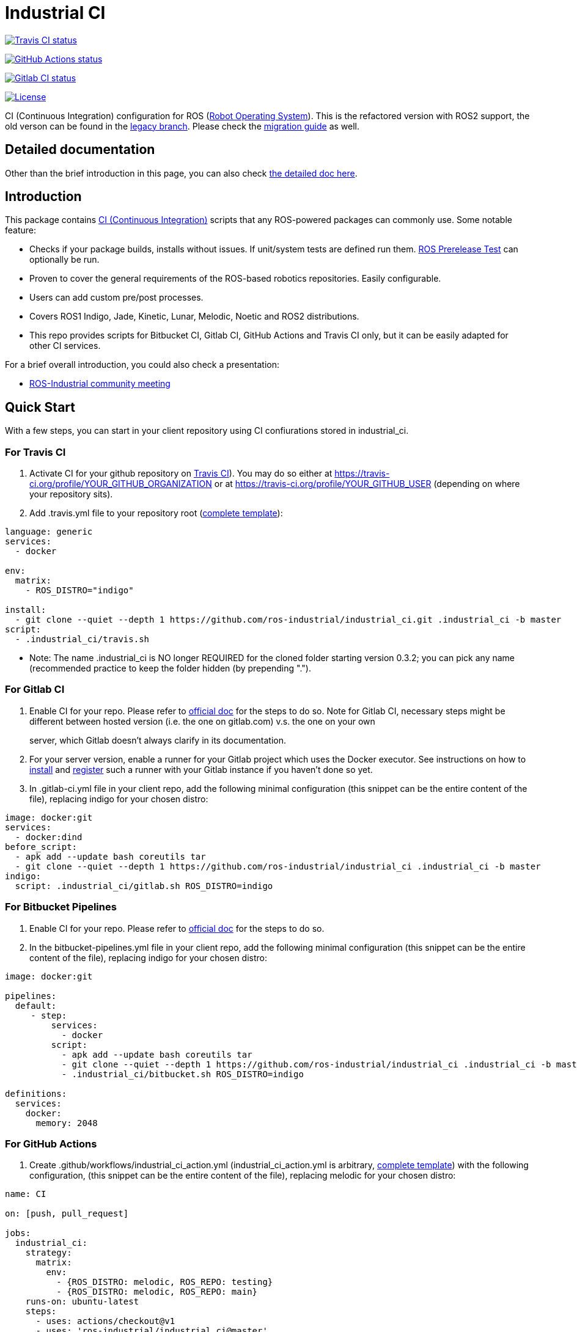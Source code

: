 Industrial CI
=============

https://travis-ci.com/ros-industrial/industrial_ci[image:https://travis-ci.com/ros-industrial/industrial_ci.svg?branch=master[Travis CI status]]

https://github.com/ros-industrial/industrial_ci/actions[image:https://github.com/ros-industrial/industrial_ci/workflows/CI/badge.svg?branch=master[GitHub Actions status]]

https://gitlab.com/ipa-mdl/industrial_ci/commits/master[image:https://gitlab.com/ipa-mdl/industrial_ci/badges/master/pipeline.svg[Gitlab CI status]]

https://opensource.org/licenses/Apache-2.0[image:https://img.shields.io/badge/License-Apache%202.0-blue.svg[License]]

CI (Continuous Integration) configuration for ROS (http://ros.org[Robot
Operating System]). This is the refactored version with ROS2 support,
the old verson can be found in the
https://github.com/ros-industrial/industrial_ci/tree/legacy[legacy
branch]. Please check the link:doc/migration_guide.md[migration guide]
as well.

[[detailed-documentation]]
Detailed documentation
----------------------

Other than the brief introduction in this page, you can also check
link:./doc/index.rst[the detailed doc here].

[[introduction]]
Introduction
------------

This package contains
https://en.wikipedia.org/wiki/Continuous_integration[CI (Continuous
Integration)] scripts that any ROS-powered packages can commonly use.
Some notable feature:

* Checks if your package builds, installs without issues. If unit/system
tests are defined run them.
http://wiki.ros.org/bloom/Tutorials/PrereleaseTest[ROS Prerelease Test]
can optionally be run.
* Proven to cover the general requirements of the ROS-based robotics
repositories. Easily configurable.
* Users can add custom pre/post processes.
* Covers ROS1 Indigo, Jade, Kinetic, Lunar, Melodic, Noetic and ROS2
distributions.
* This repo provides scripts for Bitbucket CI, Gitlab CI, GitHub Actions
and Travis CI only, but it can be easily adapted for other CI services.

For a brief overall introduction, you could also check a presentation:

* http://rosindustrial.org/news/2016/6/14/ros-i-community-web-meeting-june-2016[ROS-Industrial
community meeting]

[[quick-start]]
Quick Start
-----------

With a few steps, you can start in your client repository using CI
confiurations stored in industrial_ci.

[[for-travis-ci]]
For Travis CI
~~~~~~~~~~~~~

1.  Activate CI for your github repository on
https://travis-ci.org/[Travis CI]). You may do so either at
https://travis-ci.org/profile/YOUR_GITHUB_ORGANIZATION or at
https://travis-ci.org/profile/YOUR_GITHUB_USER (depending on where your
repository sits).
2.  Add .travis.yml file to your repository root
(https://github.com/ros-industrial/industrial_ci/blob/master/doc/.travis.yml[complete
template]):

....
language: generic
services:
  - docker

env:
  matrix:
    - ROS_DISTRO="indigo"

install:
  - git clone --quiet --depth 1 https://github.com/ros-industrial/industrial_ci.git .industrial_ci -b master
script:
  - .industrial_ci/travis.sh
....

* Note: The name .industrial_ci is NO longer REQUIRED for the cloned
folder starting version 0.3.2; you can pick any name (recommended
practice to keep the folder hidden (by prepending ".").

[[for-gitlab-ci]]
For Gitlab CI
~~~~~~~~~~~~~

1. Enable CI for your repo. Please refer to
https://docs.gitlab.com/ee/ci/quick_start/[official doc] for the steps
to do so. Note for Gitlab CI, necessary steps might be different between
hosted version (i.e. the one on gitlab.com) v.s. the one on your own
server, which Gitlab doesn't always clarify in its documentation.::
  1.  For your server version, enable a runner for your Gitlab project
  which uses the Docker executor. See instructions on how to
  https://docs.gitlab.com/runner/install/index.html[install] and
  https://docs.gitlab.com/runner/register/index.html[register] such a
  runner with your Gitlab instance if you haven't done so yet.

1.  In .gitlab-ci.yml file in your client repo, add the following
minimal configuration (this snippet can be the entire content of the
file), replacing indigo for your chosen distro:

....
image: docker:git
services:
  - docker:dind
before_script:
  - apk add --update bash coreutils tar
  - git clone --quiet --depth 1 https://github.com/ros-industrial/industrial_ci .industrial_ci -b master
indigo:
  script: .industrial_ci/gitlab.sh ROS_DISTRO=indigo
....

[[for-bitbucket-pipelines]]
For Bitbucket Pipelines
~~~~~~~~~~~~~~~~~~~~~~~

1.  Enable CI for your repo. Please refer to
https://confluence.atlassian.com/bitbucket/get-started-with-bitbucket-pipelines-792298921.html[official
doc] for the steps to do so.
2.  In the bitbucket-pipelines.yml file in your client repo, add the
following minimal configuration (this snippet can be the entire content
of the file), replacing indigo for your chosen distro:

....
image: docker:git

pipelines:
  default:
     - step:
         services:
           - docker
         script:
           - apk add --update bash coreutils tar
           - git clone --quiet --depth 1 https://github.com/ros-industrial/industrial_ci .industrial_ci -b master
           - .industrial_ci/bitbucket.sh ROS_DISTRO=indigo

definitions:
  services:
    docker:
      memory: 2048
....

[[for-github-actions]]
For GitHub Actions
~~~~~~~~~~~~~~~~~~

1.  Create .github/workflows/industrial_ci_action.yml
(industrial_ci_action.yml is arbitrary,
link:doc/industrial_ci_action.yml[complete template]) with the following
configuration, (this snippet can be the entire content of the file),
replacing melodic for your chosen distro:

....
name: CI

on: [push, pull_request]

jobs:
  industrial_ci:
    strategy:
      matrix:
        env:
          - {ROS_DISTRO: melodic, ROS_REPO: testing}
          - {ROS_DISTRO: melodic, ROS_REPO: main}
    runs-on: ubuntu-latest
    steps:
      - uses: actions/checkout@v1
      - uses: 'ros-industrial/industrial_ci@master'
        env: ${{matrix.env}}
....

[[concrete-examples-of-config-files]]
Concrete examples of config files
~~~~~~~~~~~~~~~~~~~~~~~~~~~~~~~~~

* A link:doc/.travis.yml[template for Travis CI].
* For development branch intended for ROS Indigo:
https://github.com/ros-industrial/ros_canopen/blob/0a42bf181804167834b8dc3b80bfca971f24546f/.travis.yml[ros_canopen]
* For development branch intended for ROS Indigo onward:::
  ** https://github.com/ros-industrial/industrial_core/blob/eeb6a470e05233d0efaaf8c32a9e4133cdcbb80b/.travis.yml[example
  1] (Indigo and Jade compatible).
  ** https://github.com/ros-drivers/leap_motion/blob/954924befd2a6755f9d310f4a8b57aa526056a80/.travis.yml[example
  2] (Indigo, Jade, Kinetic compatible. Also runs
  http://wiki.ros.org/bloom/Tutorials/PrereleaseTest[ROS Prerelease
  Test]).
* For development branch intended for ROS Kinetic:
https://github.com/ros-industrial/industrial_core/blob/a07f9089b0f6c8a931bab80b7fca959dd6bba05b/.travis.yml[industrial_core]
* For more complexed example:
https://github.com/ros-industrial/industrial_ci/blob/d09b8dd40d7f1fa1ad5b62323a1d6b2ca836e558/.travis.yml[.travis.yml]
from the same repo. You can see how options are used.
* For Gitlab CI, a small link:./.gitlab-ci.yml[sample config].

[[metrics]]
Metrics
-------

There might not an easy way to precisely count how many repositories out
there are using industrial_ci. Counting that number isn't even our
priority at all, but we're often simply curious. Here's some ways that
give us some clues for the usage metrics:

* https://github.com/search?p=1&q=industrial_ci+-repo%3Aros-industrial%2Findustrial_ci&ref=searchresults&type=Code&utf8=%E2%9C%93[Searching
Github repos that contain string industrial_ci]) (with some duplicates.
Excluding industrial_ci repo):
** 1,841 (Jan 2, 2019)
** 675 (May 15, 2018)
** 457 (Dec 12, 2017)
** 142 (Jan 20, 2017)
* Github--> Graphs --> Traffic view (visible only to admins).
** Dec 30, 2018
+
image:http://ros-industrial.github.io/industrial_ci/images/industrial_ci_traffic_20181230.png[image]
** May 15, 2018
+
image:http://ros-industrial.github.io/industrial_ci/images/industrial_ci_20180515_traffic.png[image]
** Dec 12, 2017
+
image:http://ros-industrial.github.io/industrial_ci/images/industrial_ci_traffic_20171212.png[image]
** Jan 20, 2017
+
image:http://ros-industrial.github.io/industrial_ci/images/industrial_ci_traffic_20170120.png[image]

EoF
